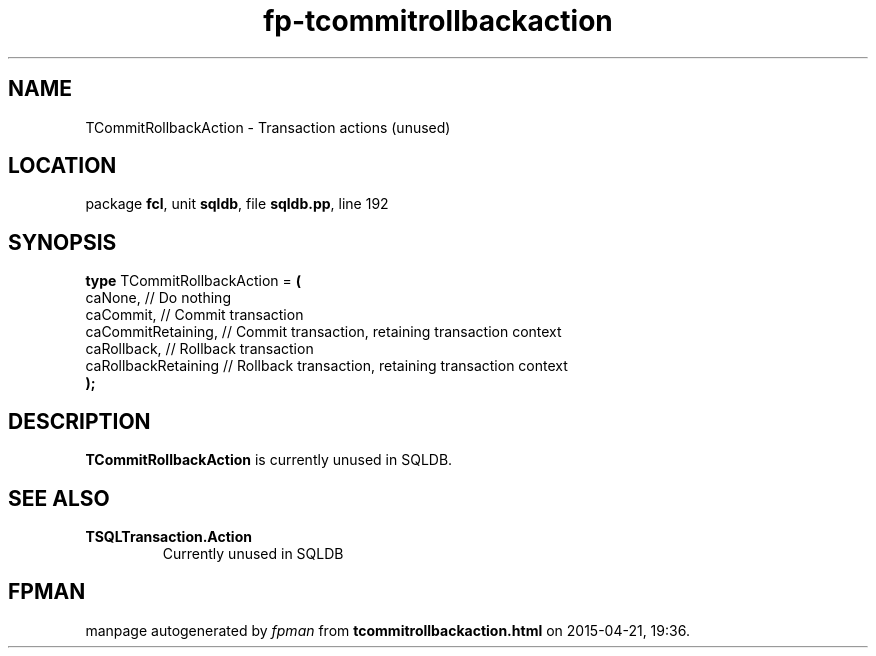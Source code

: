 .\" file autogenerated by fpman
.TH "fp-tcommitrollbackaction" 3 "2014-03-14" "fpman" "Free Pascal Programmer's Manual"
.SH NAME
TCommitRollbackAction - Transaction actions (unused)
.SH LOCATION
package \fBfcl\fR, unit \fBsqldb\fR, file \fBsqldb.pp\fR, line 192
.SH SYNOPSIS
\fBtype\fR TCommitRollbackAction = \fB(\fR
  caNone,             // Do nothing
  caCommit,           // Commit transaction
  caCommitRetaining,  // Commit transaction, retaining transaction context
  caRollback,         // Rollback transaction
  caRollbackRetaining // Rollback transaction, retaining transaction context
.br
\fB);\fR
.SH DESCRIPTION
\fBTCommitRollbackAction\fR is currently unused in SQLDB.


.SH SEE ALSO
.TP
.B TSQLTransaction.Action
Currently unused in SQLDB

.SH FPMAN
manpage autogenerated by \fIfpman\fR from \fBtcommitrollbackaction.html\fR on 2015-04-21, 19:36.

